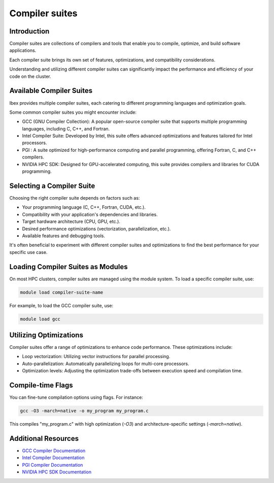 Compiler suites
===============

Introduction
------------

Compiler suites are collections of compilers and tools that enable you to compile, optimize, and build software applications. 

Each compiler suite brings its own set of features, optimizations, and compatibility considerations.

Understanding and utilizing different compiler suites can significantly impact the performance and efficiency of your code on the cluster.

Available Compiler Suites
-------------------------

Ibex provides multiple compiler suites, each catering to different programming languages and optimization goals.

Some common compiler suites you might encounter include:

- GCC (GNU Compiler Collection): A popular open-source compiler suite that supports multiple programming languages, including C, C++, and Fortran.

- Intel Compiler Suite: Developed by Intel, this suite offers advanced optimizations and features tailored for Intel processors.

- PGI : A suite optimized for high-performance computing and parallel programming, offering Fortran, C, and C++ compilers.

- NVIDIA HPC SDK: Designed for GPU-accelerated computing, this suite provides compilers and libraries for CUDA programming.

Selecting a Compiler Suite
--------------------------

Choosing the right compiler suite depends on factors such as:

- Your programming language (C, C++, Fortran, CUDA, etc.).
- Compatibility with your application's dependencies and libraries.
- Target hardware architecture (CPU, GPU, etc.).
- Desired performance optimizations (vectorization, parallelization, etc.).
- Available features and debugging tools.

It's often beneficial to experiment with different compiler suites and optimizations to find the best performance for your specific use case.

Loading Compiler Suites as Modules
-----------------------------------

On most HPC clusters, compiler suites are managed using the module system. To load a specific compiler suite, use:

.. code-block:: bash

    module load compiler-suite-name

For example, to load the GCC compiler suite, use:

.. code-block:: bash

    module load gcc

Utilizing Optimizations
-----------------------

Compiler suites offer a range of optimizations to enhance code performance. These optimizations include:

- Loop vectorization: Utilizing vector instructions for parallel processing.
- Auto-parallelization: Automatically parallelizing loops for multi-core processors.
- Optimization levels: Adjusting the optimization trade-offs between execution speed and compilation time.

Compile-time Flags
------------------

You can fine-tune compilation options using flags. For instance:

.. code-block:: bash

    gcc -O3 -march=native -o my_program my_program.c

This compiles "my_program.c" with high optimization (`-O3`) and architecture-specific settings (`-march=native`).

Additional Resources
--------------------

- `GCC Compiler Documentation <https://gcc.gnu.org/onlinedocs/>`_
- `Intel Compiler Documentation <https://software.intel.com/content/www/us/en/develop/documentation/fortran-compiler-oneapi-dev-guide-and-reference/top.html>`_
- `PGI Compiler Documentation <https://docs.nvidia.com/hpc-sdk/pgi-compilers/>`_
- `NVIDIA HPC SDK Documentation <https://docs.nvidia.com/hpc-sdk/archive/>`_
